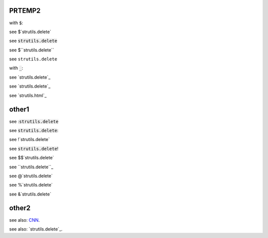 .. default-role:: code

PRTEMP2
-------

with `$`:

see $`strutils.delete`

see `strutils.delete`

see $``strutils.delete``

see ``strutils.delete``

with `_`:

see `strutils.delete`_

see `strutils.delete`_

see `strutils.html`_

other1
------
see :`strutils.delete`

see `strutils.delete`:

see !`strutils.delete`

see `strutils.delete`!

see $$`strutils.delete`

see ``strutils.delete``_

see @`strutils.delete`

see %`strutils.delete`

see &`strutils.delete`

other2
------

see also: `CNN`_.

.. _CNN: http://cnn.com/

see also: `strutils.delete`_.

.. strutils.delete: http://cnn.com/
